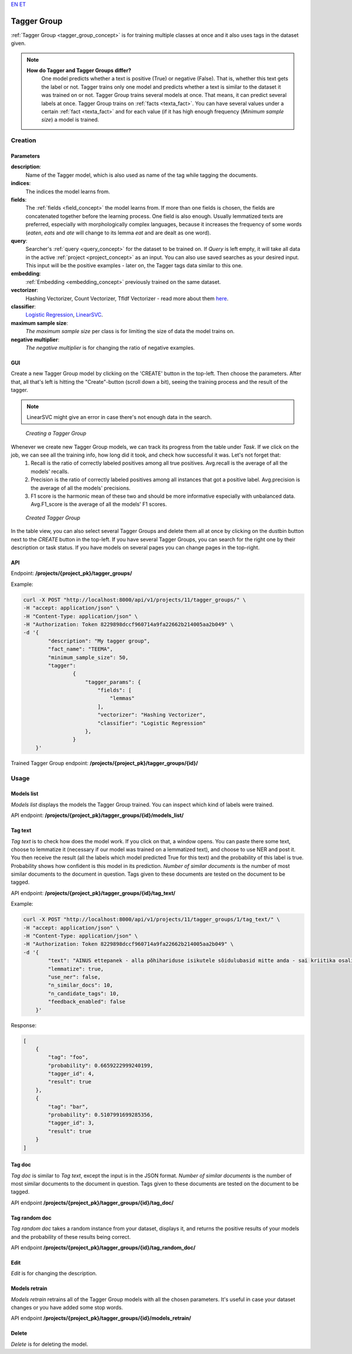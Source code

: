 `EN <https://docs.texta.ee/tagger_group.html>`_
`ET <https://docs.texta.ee/et/tagger_group.html>`_

.. _tagger_group:
#############
Tagger Group
#############

:ref:`Tagger Group <tagger_group_concept>`  is for training multiple classes at once and it also uses tags in the dataset given.

.. note::

    **How do Tagger and Tagger Groups differ?**
	One model predicts whether a text is positive (True) or negative (False). That is, whether this text gets the label or not. Tagger trains only one model and predicts whether a text is similar to the dataset it was trained on or not.
	Tagger Group trains several models at once. That means, it can predict several labels at once. Tagger Group trains on :ref:`facts <texta_fact>`. You can have several values under a certain :ref:`fact <texta_fact>` and for each value (if it has high enough frequency (*Minimum sample size*) a model is trained.

Creation
********


Parameters
===========

**description**:
	Name of the Tagger model, which is also used as name of the tag while tagging the documents.
	
**indices**:
	The indices the model learns from.
	
**fields**:
	The :ref:`fields <field_concept>` the model learns from. If more than one fields is chosen, the fields are concatenated together before the learning process. One field is also enough. Usually lemmatized texts are preferred, especially with morphologically complex languages, because it increases the frequency of some words (*eaten*, *eats* and *ate* will change to its lemma *eat* and are dealt as one word).
	
**query**:
	Searcher's :ref:`query <query_concept>` for the dataset to be trained on. If *Query* is left empty, it will take all data in the active :ref:`project <project_concept>` as an input. You can also use saved searches as your desired input. This input will be the positive examples - later on, the Tagger tags data similar to this one.
	
**embedding**:
	:ref:`Embedding <embedding_concept>` previously trained on the same dataset.
	
**vectorizer**:
	Hashing Vectorizer, Count Vectorizer, Tfldf Vectorizer - read more about them `here <https://scikit-learn.org/stable/modules/feature_extraction.html>`_.
	
**classifier**:
	`Logistic Regression <https://scikit-learn.org/stable/modules/linear_model.html#logistic-regression>`_, `LinearSVC <https://scikit-learn.org/stable/modules/generated/sklearn.svm.LinearSVC.html>`_.
	
**maximum sample size**:
	*The maximum sample size* per class is for limiting the size of data the model trains on.
	
**negative multiplier**:
	*The negative multiplier* is for changing the ratio of negative examples.
	
GUI
====
Create a new Tagger Group model by clicking on the 'CREATE' button in the top-left. Then choose the parameters. After that, all that's left is hitting the "Create"-button (scroll down a bit), seeing the training process and the result of the tagger.

.. note::
	LinearSVC might give an error in case there's not enough data in the search.
	
.. _create_tagger_group:
.. figure:: images/tagger_group/create_tagger_group.png

    *Creating a Tagger Group*

Whenever we create new Tagger Group models, we can track its progress from the table under *Task*. If we click on the job, we can see all the training info, how long did it took, and check how successful it was. Let's not forget that:
	1. Recall is the ratio of correctly labeled positives among all true positives. Avg.recall is the average of all the models' recalls.
	2. Precision is the ratio of correctly labeled positives among all instances that got a positive label. Avg.precision is the average of all the models' precisions.
	3. F1 score is the harmonic mean of these two and should be more informative especially with unbalanced data. Avg.F1_score is the average of all the models' F1 scores.

.. _figure-16:
.. figure:: images/tagger_group/created_tagger_group.png
    :width: 100 %
    
    *Created Tagger Group*
    
In the table view, you can also select several Tagger Groups and delete them all at once by clicking on the dustbin button next to the *CREATE* button in the top-left. If you have several Tagger Groups, you can search for the right one by their description or task status. If you have models on several pages you can change pages in the top-right.
    
API
====

Endpoint: **/projects/{project_pk}/tagger_groups/**

Example:

.. code-block:: bash

        curl -X POST "http://localhost:8000/api/v1/projects/11/tagger_groups/" \
        -H "accept: application/json" \
        -H "Content-Type: application/json" \
        -H "Authorization: Token 8229898dccf960714a9fa22662b214005aa2b049" \
        -d '{
                "description": "My tagger group",
                "fact_name": "TEEMA",
                "minimum_sample_size": 50,
                "tagger":
                        {
			    "tagger_params": {
				"fields": [
				    "lemmas"
				],
				"vectorizer": "Hashing Vectorizer",
				"classifier": "Logistic Regression"
			    },
                        }
            }'
            
Trained Tagger Group endpoint: **/projects/{project_pk}/tagger_groups/{id}/**
 
Usage
*******

Models list
===============

*Models list* displays the models the Tagger Group trained. You can inspect which kind of labels were trained.

API endpoint: **/projects/{project_pk}/tagger_groups/{id}/models_list/**


Tag text
==========
*Tag text* is to check how does the model work. If you click on that, a window opens. You can paste there some text, choose to lemmatize it (necessary if our model was trained on a lemmatized text), and choose to use NER and post it. You then receive the result (all the labels which model predicted True for this text) and the probability of this label is true. Probability shows how confident is this model in its prediction. *Number of similar documents* is the number of most similar documents to the document in question. Tags given to these documents are tested on the document to be tagged.

API endpoint: **/projects/{project_pk}/tagger_groups/{id}/tag_text/**

Example:

.. code-block:: bash

        curl -X POST "http://localhost:8000/api/v1/projects/11/tagger_groups/1/tag_text/" \
        -H "accept: application/json" \
        -H "Content-Type: application/json" \
        -H "Authorization: Token 8229898dccf960714a9fa22662b214005aa2b049" \
        -d '{
                "text": "AINUS ettepanek - alla põhihariduse isikutele sõidulubasid mitte anda - sai kriitika osaliseks.",
                "lemmatize": true,
                "use_ner": false,
                "n_similar_docs": 10,
                "n_candidate_tags": 10,
                "feedback_enabled": false
            }'

Response:

.. code-block:: json

        [
            {
                "tag": "foo",
                "probability": 0.6659222999240199,
                "tagger_id": 4,
                "result": true
            },
            {
                "tag": "bar",
                "probability": 0.5107991699285356,
                "tagger_id": 3,
                "result": true
            }
        ]
        


Tag doc
=========
*Tag doc* is similar to *Tag text*, except the input is in the JSON format. *Number of similar documents* is the number of most similar documents to the document in question. Tags given to these documents are tested on the document to be tagged.
    
API endpoint **/projects/{project_pk}/tagger_groups/{id}/tag_doc/**

Tag random doc
=================
*Tag random doc* takes a random instance from your dataset, displays it, and returns the positive results of your models and the probability of these results being correct. 

API endpoint **/projects/{project_pk}/tagger_groups/{id}/tag_random_doc/**

Edit
=====
*Edit* is for changing the description.


Models retrain
==============
*Models retrain* retrains all of the Tagger Group models with all the chosen parameters. It's useful in case your dataset changes or you have added some stop words.

API endpoint **/projects/{project_pk}/tagger_groups/{id}/models_retrain/**

Delete
========

*Delete* is for deleting the model.
